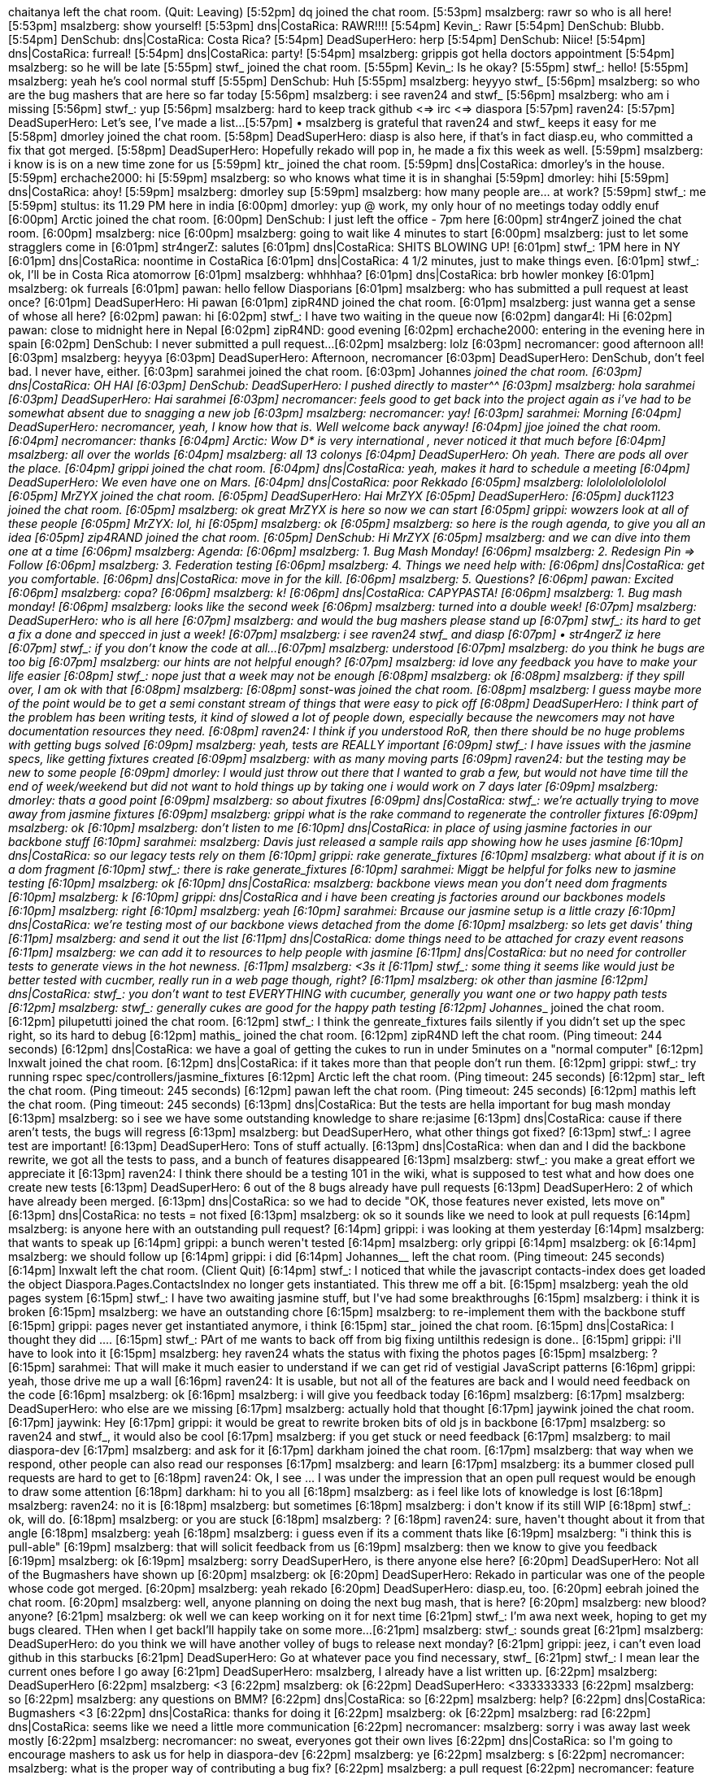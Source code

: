 chaitanya left the chat room. (Quit: Leaving)
[5:52pm] dq joined the chat room.
[5:53pm] msalzberg: rawr so who is all here!
[5:53pm] msalzberg: show yourself!
[5:53pm] dns|CostaRica: RAWR!!!!
[5:54pm] Kevin_: Rawr
[5:54pm] DenSchub: Blubb.
[5:54pm] DenSchub: dns|CostaRica: Costa Rica?
[5:54pm] DeadSuperHero: herp
[5:54pm] DenSchub: Niice!
[5:54pm] dns|CostaRica: furreal!
[5:54pm] dns|CostaRica: party!
[5:54pm] msalzberg: grippis got hella doctors appointment
[5:54pm] msalzberg: so he will be late
[5:55pm] stwf_ joined the chat room.
[5:55pm] Kevin_: Is he okay? 
[5:55pm] stwf_: hello!
[5:55pm] msalzberg: yeah he's cool normal stuff
[5:55pm] DenSchub: Huh
[5:55pm] msalzberg: heyyyo stwf_
[5:56pm] msalzberg: so who are the bug mashers that are here so far today
[5:56pm] msalzberg: i see raven24 and stwf_
[5:56pm] msalzberg: who am i missing
[5:56pm] stwf_: yup
[5:56pm] msalzberg: hard to keep track github <=> irc <=> diaspora 
[5:57pm] raven24:                          
[5:57pm] DeadSuperHero: Let's see, I've made a list...
[5:57pm] • msalzberg is grateful that raven24 and stwf_ keeps it easy for me 
[5:58pm] dmorley joined the chat room.
[5:58pm] DeadSuperHero: diasp is also here, if that's in fact diasp.eu, who committed a fix that got merged.
[5:58pm] DeadSuperHero: Hopefully rekado will pop in, he made a fix this week as well.
[5:59pm] msalzberg: i know is is on a new time zone for us
[5:59pm] ktr_ joined the chat room.
[5:59pm] dns|CostaRica: dmorley's in the house.
[5:59pm] erchache2000: hi
[5:59pm] msalzberg: so who knows what time it is in shanghai
[5:59pm] dmorley: hihi
[5:59pm] dns|CostaRica: ahoy!
[5:59pm] msalzberg: dmorley sup
[5:59pm] msalzberg: how many people are… at work?
[5:59pm] stwf_: me
[5:59pm] stultus: its 11.29 PM here in india 
[6:00pm] dmorley: yup @ work, my only hour of no meetings today oddly enuf
[6:00pm] Arctic joined the chat room.
[6:00pm] DenSchub: I just left the office - 7pm here 
[6:00pm] str4ngerZ joined the chat room.
[6:00pm] msalzberg: nice
[6:00pm] msalzberg: going to wait like 4 minutes to start
[6:00pm] msalzberg: just to let some stragglers come in
[6:01pm] str4ngerZ: salutes
[6:01pm] dns|CostaRica: SHITS BLOWING UP!
[6:01pm] stwf_: 1PM here in NY
[6:01pm] dns|CostaRica: noontime in CostaRica
[6:01pm] dns|CostaRica: 4 1/2 minutes, just to make things even.
[6:01pm] stwf_: ok, I'll be in Costa Rica atomorrow 
[6:01pm] msalzberg: whhhhaa?
[6:01pm] dns|CostaRica: brb howler monkey
[6:01pm] msalzberg: ok furreals
[6:01pm] pawan: hello fellow Diasporians
[6:01pm] msalzberg: who has submitted a pull request at least once?
[6:01pm] DeadSuperHero: Hi pawan 
[6:01pm] zipR4ND joined the chat room.
[6:01pm] msalzberg: just wanna get a sense of whose all here?
[6:02pm] pawan: hi
[6:02pm] stwf_: I have two waiting in the queue now
[6:02pm] dangar4l: Hi
[6:02pm] pawan: close to midnight here in Nepal
[6:02pm] zipR4ND: good evening
[6:02pm] erchache2000: entering in the evening here in spain
[6:02pm] DenSchub: I never submitted a pull request... 
[6:02pm] msalzberg: lolz
[6:03pm] necromancer: good afternoon all!
[6:03pm] msalzberg: heyyya
[6:03pm] DeadSuperHero: Afternoon, necromancer
[6:03pm] DeadSuperHero: DenSchub, don't feel bad. I never have, either. 
[6:03pm] sarahmei joined the chat room.
[6:03pm] Johannes__ joined the chat room.
[6:03pm] dns|CostaRica: OH HAI
[6:03pm] DenSchub: DeadSuperHero: I pushed directly to master^^
[6:03pm] msalzberg: hola sarahmei
[6:03pm] DeadSuperHero: Hai sarahmei
[6:03pm] necromancer: feels good to get back into the project again as i've had to be somewhat absent due to snagging a new job
[6:03pm] msalzberg: necromancer: yay!
[6:03pm] sarahmei: Morning
[6:04pm] DeadSuperHero: necromancer, yeah, I know how that is. Well welcome back anyway! 
[6:04pm] jjoe joined the chat room.
[6:04pm] necromancer: thanks 
[6:04pm] Arctic: Wow D* is very international , never noticed it  that much before  
[6:04pm] msalzberg: all over the worlds
[6:04pm] msalzberg: all 13 colonys
[6:04pm] DeadSuperHero: Oh yeah. There are pods all over the place.
[6:04pm] grippi joined the chat room.
[6:04pm] dns|CostaRica: yeah, makes it hard to schedule a meeting
[6:04pm] DeadSuperHero: We even have one on Mars.
[6:04pm] dns|CostaRica: poor Rekkado 
[6:05pm] msalzberg: lolololololololol
[6:05pm] MrZYX joined the chat room.
[6:05pm] DeadSuperHero: Hai MrZYX
[6:05pm] DeadSuperHero:                          
[6:05pm] duck1123 joined the chat room.
[6:05pm] msalzberg: ok great MrZYX is here so now we can start
[6:05pm] grippi: wowzers look at all of these people
[6:05pm] MrZYX: lol, hi
[6:05pm] msalzberg: ok
[6:05pm] msalzberg: so here is the rough agenda, to give you all an idea
[6:05pm] zip4RAND joined the chat room.
[6:05pm] DenSchub: Hi MrZYX
[6:05pm] msalzberg: and we can dive into them one at a time
[6:06pm] msalzberg: Agenda:
[6:06pm] msalzberg: 1. Bug Mash Monday! 
[6:06pm] msalzberg: 2. Redesign Pin => Follow
[6:06pm] msalzberg: 3. Federation testing
[6:06pm] msalzberg: 4. Things we need help with:
[6:06pm] dns|CostaRica: get you comfortable.
[6:06pm] dns|CostaRica: move in for the kill.
[6:06pm] msalzberg: 5. Questions?
[6:06pm] pawan: Excited
[6:06pm] msalzberg: copa?
[6:06pm] msalzberg: k!
[6:06pm] dns|CostaRica: CAPYPASTA!
[6:06pm] msalzberg: 1. Bug mash monday!
[6:06pm] msalzberg: looks like the second week
[6:06pm] msalzberg: turned into a double week!
[6:07pm] msalzberg: DeadSuperHero: who is all here
[6:07pm] msalzberg: and would the bug mashers please stand up
[6:07pm] stwf_: its hard to get a fix a done and specced in just a week!
[6:07pm] msalzberg: i see raven24 stwf_  and diasp
[6:07pm] • str4ngerZ iz here
[6:07pm] stwf_: if you don't know the code at all...
[6:07pm] msalzberg: understood
[6:07pm] msalzberg: do you think he bugs are too big
[6:07pm] msalzberg: our hints are not helpful enough?
[6:07pm] msalzberg: id love any feedback you have to make your life easier
[6:08pm] stwf_: nope just that a week may not be enough
[6:08pm] msalzberg: ok
[6:08pm] msalzberg: if they spill over, I am ok with that
[6:08pm] msalzberg:                          
[6:08pm] sonst-was joined the chat room.
[6:08pm] msalzberg: I guess maybe more of the point would be to get a semi constant stream of things that were easy to pick off
[6:08pm] DeadSuperHero: I think part of the problem has been writing tests, it kind of slowed a lot of people down, especially because the newcomers may not have documentation resources they need.
[6:08pm] raven24: I think if you understood RoR, then there should be no huge problems with getting bugs solved
[6:09pm] msalzberg: yeah, tests are REALLY important
[6:09pm] stwf_: I have issues with the jasmine specs, like getting fixtures created
[6:09pm] msalzberg: with as many moving parts
[6:09pm] raven24: but the testing may be new to some people
[6:09pm] dmorley: I would just throw out there that I wanted to grab a few, but would not have time till the end of week/weekend but did not want to hold things up by taking one i would work on 7 days later
[6:09pm] msalzberg: dmorley: thats a good point
[6:09pm] msalzberg: so about fixutres
[6:09pm] dns|CostaRica: stwf_: we're actually trying to move away from jasmine fixtures
[6:09pm] msalzberg: grippi what is the rake command to regenerate the controller fixtures
[6:09pm] msalzberg: ok
[6:10pm] msalzberg: don't listen to me
[6:10pm] dns|CostaRica: in place of using jasmine factories in our backbone stuff
[6:10pm] sarahmei: msalzberg: Davis just released a sample rails app showing how he uses jasmine
[6:10pm] dns|CostaRica: so our legacy tests rely on them
[6:10pm] grippi: rake generate_fixtures
[6:10pm] msalzberg: what about if it is on a dom fragment
[6:10pm] stwf_: there is rake generate_fixtures
[6:10pm] sarahmei: Miggt be helpful for folks new to jasmine testing
[6:10pm] msalzberg: ok
[6:10pm] dns|CostaRica: msalzberg: backbone views mean you don't need dom fragments
[6:10pm] msalzberg: k
[6:10pm] grippi: dns|CostaRica and i have been creating js factories around our backbones models
[6:10pm] msalzberg: right
[6:10pm] msalzberg: yeah
[6:10pm] sarahmei: Brcause our jasmine setup is a little crazy
[6:10pm] dns|CostaRica: we're testing most of our backbone views detached from the dome
[6:10pm] msalzberg: so lets get davis' thing
[6:11pm] msalzberg: and send it out the list
[6:11pm] dns|CostaRica: dome things need to be attached for crazy event reasons
[6:11pm] msalzberg: we can add it to resources to help people with jasmine
[6:11pm] dns|CostaRica: but no need for controller tests to generate views in the hot newness.
[6:11pm] msalzberg: <3s it
[6:11pm] stwf_: some thing it seems like would just be better tested with cucmber, really run in a web page though, right?
[6:11pm] msalzberg: ok other than jasmine
[6:12pm] dns|CostaRica: stwf_: you don't want to test EVERYTHING with cucumber, generally you want one or two happy path tests
[6:12pm] msalzberg: stwf_: generally cukes are good for the happy path testing
[6:12pm] Johannes___ joined the chat room.
[6:12pm] pilupetutti joined the chat room.
[6:12pm] stwf_: I think the genreate_fixtures fails silently if you didn't set up the spec right, so its hard to debug
[6:12pm] mathis_ joined the chat room.
[6:12pm] zipR4ND left the chat room. (Ping timeout: 244 seconds)
[6:12pm] dns|CostaRica: we have a goal of getting the cukes to run in under 5minutes on a  "normal computer"
[6:12pm] lnxwalt joined the chat room.
[6:12pm] dns|CostaRica: if it takes more than that people don't run them.
[6:12pm] grippi: stwf_: try running rspec spec/controllers/jasmine_fixtures
[6:12pm] Arctic left the chat room. (Ping timeout: 245 seconds)
[6:12pm] star_ left the chat room. (Ping timeout: 245 seconds)
[6:12pm] pawan left the chat room. (Ping timeout: 245 seconds)
[6:12pm] mathis left the chat room. (Ping timeout: 245 seconds)
[6:13pm] dns|CostaRica: But the tests are hella important for bug mash monday
[6:13pm] msalzberg: so i see we have some outstanding knowledge to share re:jasime
[6:13pm] dns|CostaRica: cause if there aren't tests, the bugs will regress
[6:13pm] msalzberg: but DeadSuperHero, what other things got fixed?
[6:13pm] stwf_: I agree test are important!
[6:13pm] DeadSuperHero: Tons of stuff actually.
[6:13pm] dns|CostaRica: when dan and I did the backbone rewrite, we got all the tests to pass, and a bunch of features disappeared
[6:13pm] msalzberg: stwf_: you make a great effort we appreciate it ++
[6:13pm] raven24: I think there should be a testing 101 in the wiki, what is supposed to test what and how does one create new tests
[6:13pm] DeadSuperHero: 6 out of the 8 bugs already have pull requests
[6:13pm] DeadSuperHero: 2 of which have already been merged.
[6:13pm] dns|CostaRica: so we had to decide "OK, those features never existed, lets move on"
[6:13pm] dns|CostaRica: no tests = not fixed 
[6:13pm] msalzberg: ok so it sounds like we need to look at pull requests 
[6:14pm] msalzberg: is anyone here with an outstanding pull request?
[6:14pm] grippi: i was looking at them yesterday
[6:14pm] msalzberg: that wants to speak up
[6:14pm] grippi: a bunch weren't tested
[6:14pm] msalzberg: orly grippi
[6:14pm] msalzberg: ok
[6:14pm] msalzberg: we should follow up
[6:14pm] grippi: i did
[6:14pm] Johannes__ left the chat room. (Ping timeout: 245 seconds)
[6:14pm] lnxwalt left the chat room. (Client Quit)
[6:14pm] stwf_: I noticed that while the javascript contacts-index does get loaded the object Diaspora.Pages.ContactsIndex no longer gets instantiated. This threw me off a bit.
[6:15pm] msalzberg: yeah the old pages system
[6:15pm] stwf_: I have two awaiting jasmine stuff, but I've had some breakthroughs
[6:15pm] msalzberg: i think it is broken
[6:15pm] msalzberg: we have an outstanding chore
[6:15pm] msalzberg: to re-implement them with the backbone stuff
[6:15pm] grippi: pages never get instantiated anymore, i think
[6:15pm] star_ joined the chat room.
[6:15pm] dns|CostaRica: I thought they did ....
[6:15pm] stwf_: PArt of me wants to back off from big fixing untilthis redesign is done..
[6:15pm] grippi: i'll have to look into it
[6:15pm] msalzberg: hey raven24 whats the status with fixing the photos pages
[6:15pm] msalzberg: ?
[6:15pm] sarahmei: That will make it much easier to understand if we can get rid of vestigial JavaScript patterns
[6:16pm] grippi: yeah, those drive me up a wall
[6:16pm] raven24: It is usable, but not all of the features are back and I would need feedback on the code
[6:16pm] msalzberg: ok
[6:16pm] msalzberg: i will give you feedback today
[6:16pm] msalzberg:                          
[6:17pm] msalzberg: DeadSuperHero: who else are we missing
[6:17pm] msalzberg: actually hold that thought
[6:17pm] jaywink joined the chat room.
[6:17pm] jaywink: Hey
[6:17pm] grippi: it would be great to rewrite broken bits of old js in backbone
[6:17pm] msalzberg: so raven24 and stwf_, it would also be cool
[6:17pm] msalzberg: if you get stuck or need feedback
[6:17pm] msalzberg: to mail diaspora-dev
[6:17pm] msalzberg: and ask for it
[6:17pm] darkham joined the chat room.
[6:17pm] msalzberg: that way when we respond, other people can also read our responses
[6:17pm] msalzberg: and learn
[6:17pm] msalzberg: its a bummer closed pull requests are hard to get to
[6:18pm] raven24: Ok, I see ... I was under the impression that an open pull request would be enough to draw some attention 
[6:18pm] darkham: hi to you all
[6:18pm] msalzberg: as i feel like lots of knowledge is lost
[6:18pm] msalzberg: raven24: no it is
[6:18pm] msalzberg: but sometimes
[6:18pm] msalzberg: i don't know if its still WIP
[6:18pm] stwf_: ok, will do.
[6:18pm] msalzberg: or you are stuck
[6:18pm] msalzberg: ?
[6:18pm] raven24: sure, haven't thought about it from that angle
[6:18pm] msalzberg: yeah
[6:18pm] msalzberg: i guess even if its a comment thats like
[6:19pm] msalzberg: "i think this is pull-able"
[6:19pm] msalzberg: that will solicit feedback from us
[6:19pm] msalzberg: then we know to  give you feedback
[6:19pm] msalzberg: ok
[6:19pm] msalzberg: sorry DeadSuperHero, is there anyone else here?
[6:20pm] DeadSuperHero: Not all of the Bugmashers have shown up
[6:20pm] msalzberg: ok
[6:20pm] DeadSuperHero: Rekado in particular was one of the people whose code got merged.
[6:20pm] msalzberg: yeah rekado++
[6:20pm] DeadSuperHero: diasp.eu, too. 
[6:20pm] eebrah joined the chat room.
[6:20pm] msalzberg: well, anyone planning on doing the next bug mash, that is here?
[6:20pm] msalzberg: new blood? anyone?
[6:21pm] msalzberg: ok well we can keep working on it for next time
[6:21pm] stwf_: I'm awa next week, hoping to get my bugs cleared. THen when I get backI'll happily take on some more...
[6:21pm] msalzberg: stwf_: sounds great
[6:21pm] msalzberg: DeadSuperHero: do you think we will have another volley of bugs to release next monday?
[6:21pm] grippi: jeez, i can't even load github in this starbucks
[6:21pm] DeadSuperHero: Go at whatever pace you find necessary, stwf_
[6:21pm] stwf_: I mean lear the current ones before I go away
[6:21pm] DeadSuperHero: msalzberg, I already have a list written up. 
[6:22pm] msalzberg: DeadSuperHero++
[6:22pm] msalzberg: <3
[6:22pm] msalzberg: ok
[6:22pm] DeadSuperHero: <333333333
[6:22pm] msalzberg: so
[6:22pm] msalzberg: any questions on BMM?
[6:22pm] dns|CostaRica: so
[6:22pm] msalzberg: help?
[6:22pm] dns|CostaRica: Bugmashers <3
[6:22pm] dns|CostaRica: thanks for doing it
[6:22pm] msalzberg: ok
[6:22pm] msalzberg: rad
[6:22pm] dns|CostaRica: seems like we need a little more communication
[6:22pm] necromancer: msalzberg: sorry i was away last week mostly
[6:22pm] msalzberg: necromancer: no sweat, everyones got their own lives 
[6:22pm] dns|CostaRica: so I'm going to encourage mashers to ask us for help in diaspora-dev
[6:22pm] msalzberg: ye
[6:22pm] msalzberg: s
[6:22pm] necromancer: msalzberg: what is the proper way of contributing a bug fix?
[6:22pm] msalzberg: a pull request
[6:22pm] necromancer: feature branch + pull request?
[6:23pm] msalzberg: yessir
[6:23pm] msalzberg: + tests 
[6:23pm] necromancer: cool beans
[6:23pm] dns|CostaRica: claim a bug, right test, implement, merge 
[6:23pm] necromancer: obviously 
[6:23pm] dns|CostaRica: #protip to the mashers
[6:23pm] msalzberg: ok, bradical
[6:23pm] necromancer: msalzberg: what's your opinion on cukes though...are they required?
[6:23pm] msalzberg: we should have a quick FAQ
[6:23pm] grippi: it's easier to remember to test if you start with em first
[6:23pm] grippi: exposing the bug
[6:23pm] grippi: then making it green
[6:23pm] dns|CostaRica: if you right the test first, and it's red, then you make it go green
[6:23pm] dns|CostaRica: you know it tests it
[6:23pm] msalzberg: necromancer: we are saying happy path cuke first
[6:23pm] dns|CostaRica: ….
[6:23pm] grippi: dns|CostaRica: JINX
[6:24pm] msalzberg: lolz
[6:24pm] msalzberg: ok
[6:24pm] elb joined the chat room.
[6:24pm] dns|CostaRica: OH ME A COKE!
[6:24pm] dns|CostaRica: OWE*
[6:24pm] msalzberg: necromancer: i look forward to your bugfixesssss
[6:24pm] dns|CostaRica: moving on...
[6:24pm] msalzberg: MOVING ON
[6:24pm] msalzberg: JINX
[6:24pm] msalzberg: ok
[6:24pm] msalzberg: sry
[6:24pm] msalzberg: 2. Redesign Pin => Follow
[6:24pm] grippi: stellar
[6:24pm] dns|CostaRica: srsly
[6:24pm] msalzberg: so obviously, we made some design changes
[6:24pm] grippi: people got way confused with our changes
[6:24pm] msalzberg: we beta tested some verbiage
[6:24pm] msalzberg: yeah
[6:24pm] dns|CostaRica: I'm not stoked on follow, but might be convinced later.
[6:25pm] msalzberg: in terms of the word
[6:25pm] msalzberg: but, the feature itself is solid
[6:25pm] msalzberg: and now there are participations
[6:25pm] msalzberg: which are separate than likes
[6:25pm] rovemonteux joined the chat room.
[6:25pm] grippi: we wanted to make a system that allowed people to keep track of conversations easier
[6:25pm] dns|CostaRica: I think that there will be more changes in verbiage, but at least we've demonstrated that we're not attached to our choices, and want to see what works and what doesn't 
[6:25pm] stwf_: personally I like'Pin', but I feel it is different than 'Like' and both are useful
[6:25pm] grippi: yeah
[6:26pm] grippi: we've been listening to users' reactions, and have been fixing the UI accordingly
[6:26pm] grippi: stwf_: yeah
[6:26pm] stwf_: Pin to recall or keep track of stuff whether I like it or not!
[6:26pm] grippi: thats why we separated them into follow / like
[6:26pm] dns|CostaRica: pin => follow right now, we need to have an Icon for it, so we can show who is following the conversation.
[6:26pm] dns|CostaRica: which is different then who has liked.
[6:26pm] stwf_: 'Like' is a bad description, the correct idea is more like, 'I'm with you'
[6:27pm] stwf_: as in liking a pictorial of WHitney Houstons funeral, etc
[6:27pm] dns|CostaRica: agreed, but this is a really long conversation to have.
[6:27pm] msalzberg: I'm with you whitney
[6:27pm] msalzberg: im with you
[6:27pm] dns|CostaRica: too bad about the wasps..
[6:27pm] msalzberg: yeah man what a way to go
[6:27pm] msalzberg: OK
[6:27pm] dns|CostaRica: wasps got her...
[6:27pm] msalzberg: but we did learn a bunch of things
[6:28pm] msalzberg: 1. we need to focus on our tools to help people create stuff inside diaspora
[6:28pm] msalzberg: 2. simplifying the current interface is a good thing
[6:28pm] dns|CostaRica: (moar better publisher)
[6:28pm] msalzberg: 3. we need to keep pushing the sense of ownership, both in the design, and backend technology
[6:28pm] darkham: mobile app. definitely.
[6:28pm] dns|CostaRica: not just a sense of
[6:29pm] msalzberg: yeah
[6:29pm] dns|CostaRica: but conveying a sense of ownership will reinforce the literal data ownership.
[6:29pm] msalzberg: dns|CostaRica:++
[6:29pm] grippi: yeah, so we've had some learnings, and some realizations
[6:29pm] dns|CostaRica: wihc is what we wanna move towards 
[6:29pm] grippi: with the current "redesign" stuff, we were pixel pushing
[6:29pm] msalzberg: so next steps, roughly for us
[6:29pm] msalzberg: 1. as dennis said, improving publishing tools
[6:29pm] grippi: moving forward, we need to emphasize our core differentiators
[6:30pm] grippi: which is data ownership (via decentralization, etc)
[6:30pm] grippi: and playing up self expression
[6:30pm] Kevin_: ^
[6:30pm] dns|CostaRica: I would prefer "enabling" to playing up, but well said
[6:30pm] Kevin_: I think self-expression is extremely limited on Diaspora so far
[6:31pm] grippi: we ultimately want to turn diaspora into something that allows oneself to be expressive, on their own "turf"
[6:31pm] grippi: Kevin_: exactly
[6:31pm] dns|CostaRica: enabling self expression with personal data ownership and privacy OMG
[6:31pm] grippi: that's what we are aiming to tackle in the near future
[6:31pm] DeadSuperHero: Our own home on the web, so to speak.
[6:31pm] str4ngerZ: dns|CostaRica: ++
[6:31pm] dns|CostaRica: grippi ++
[6:31pm] grippi: these are things that we can aggressively tackle
[6:31pm] grippi: and they are core attributes that we have that the "others" don't
[6:32pm] grippi: so it's going to be our goal to make not an alternative, but something fundamentally different than the big guys
[6:32pm] grippi: that's how we're going to win
[6:32pm] str4ngerZ: i'd like to have federation-stability tackle'd first
[6:32pm] grippi: exactly str4ngerZ
[6:32pm] DeadSuperHero: That's a pretty high priority for us.
[6:32pm] grippi: so to give you guys a heads up on the roadmap
[6:32pm] grippi: it's getting federation nailed down
[6:33pm] grippi: then making installation super dumb and easy
[6:33pm] grippi: then making it easy to customize
[6:33pm] grippi: pretty simple
[6:33pm] necromancer: grippi: i absolutely agree with <grippi> so it's going to be our goal to make not an alternative, but something fundamentally different than the big guys
[6:33pm] grippi: yeah
[6:33pm] dns|CostaRica: str4ngerZ federation is one of our top goals
[6:33pm] stwf_: what forms of customization do you mean? themes? or features etc
[6:33pm] grippi: that's how we're gonna CRUSH THE SCENE
[6:33pm] str4ngerZ: grippi: installation superdump & easy VS rails+rvm?
[6:33pm] necromancer: i have a start on the installer if anyone's interested
[6:33pm] grippi: stwf_: we've been kicking around some ideas internally
[6:34pm] dns|CostaRica: msalzberg did some awesome work last week to make federation easier to test
[6:34pm] necromancer: i think we should make it a self-executing Thor script in a bianry
[6:34pm] necromancer: binary*
[6:34pm] necromancer: i've made a few of these in the past month and they're super effective for controlling your app
[6:34pm] grippi: we want to gather our grumblings and mumblings a bit more before we present our proposal to everyone
[6:34pm] msalzberg: yeah, in terms of easier install, until federation gets revamped
[6:34pm] str4ngerZ: dns|CostaRica: i'm in for creating a federation-testsuite
[6:34pm] stwf_: it sounds great I'm glad you're approaching htis from a clean slate
[6:34pm] grippi: yeah
[6:34pm] msalzberg: i don't think we really want 'end users' to install diaspora
[6:34pm] dns|CostaRica: and now we're trying to take down the barrier to entry to running your own pod
[6:34pm] msalzberg: we want to target to be easy to install for developers
[6:34pm] msalzberg: but once we get those things nailed down
[6:34pm] msalzberg: then we want to focus on end user installations
[6:35pm] dns|CostaRica: of a higher priority right now than installation, is reducing the burden on the server
[6:35pm] dns|CostaRica: str4ngerZ lets talk more off line, federation is going through some big changes
[6:35pm] grippi: dns|CostaRica: & a more reliable federation architecture
[6:35pm] grippi: (kfed)
[6:35pm] stwf_: so these ideas are to be done pre-beta?
[6:35pm] Kevin_: Small question that probably asks for a big answer: how do you see small pods work properly with hashtags?
[6:35pm] dns|CostaRica: yeah, I'm "spiking" on a new federation architecture this week in costa rica
[6:36pm] grippi: Kevin_: right now, no
[6:36pm] dns|CostaRica: a spike is when you go off, and build an experimental version of something as a proof of concept
[6:36pm] dns|CostaRica: it's not intended to be released to the world directly
[6:36pm] dns|CostaRica: but to prove the concept
[6:36pm] grippi: Kevin_: hashtags are a feature that the big guys have
[6:36pm] dns|CostaRica: so we can build a better version
[6:36pm] grippi: it's a cliche thing that has helped us
[6:36pm] grippi: but it's not going to make people use diaspora
[6:37pm] grippi: a hashtag search on twitter is most likely always going to trump one on diaspora
[6:37pm] grippi: and that's just the way it's going to be
[6:37pm] Kevin_: Yeah
[6:37pm] grippi: and that's why we're attacking things from a different angle
[6:37pm] grippi: because we can't beat the big guys at their own game
[6:37pm] grippi: we need to reinvent the game
[6:37pm] dns|CostaRica: in the future, when we have moar resources, we can maybe tackle indexing federated data in a privacy supported way
[6:37pm] grippi: (sorry for being abstract)
[6:37pm] dns|CostaRica: but that is a hard problem
[6:37pm] dns|CostaRica: that we don't currently have the resources for
[6:37pm] dns|CostaRica: (its what googles original business model was)
[6:38pm] stwf_: I guess a problem is for someone setting up a solo or family pod seeing interesting posts
[6:38pm] Kevin_: It's not abstract Grippi, I get it 
[6:38pm] grippi: stwf_: yeah, exactly
[6:38pm] msalzberg: stwf_: i do think kfed can solve some of these issues
[6:38pm] dns|CostaRica: stwf_ we want to give users ways of controlling their data, possibly without setting up their own servers
[6:38pm] dns|CostaRica: we're examine setting up a master/slave pod type of thing
[6:38pm] msalzberg: there is decentralized federated infastructure
[6:38pm] dangar4l: What about integration with identi.ca?
[6:38pm] grippi: as we see it, the main driver for someone to set up their own diaspora installation is more akin to why someone would set up their own wordpress installation
[6:38pm] msalzberg: that a small pod could subscribe to a community hub
[6:39pm] stwf_: most people will not be setting up servers for sure
[6:39pm] msalzberg: dangar4l: we would accept a working pull request with tests
[6:39pm] dns|CostaRica: as joindiaspora had to upgrade to 32 gigs of ram in the database, we want to look at ways of making it smaller
[6:39pm] elb: grippi: that may be true, re: hashtag search on twitter, but it's veyr hard to "stumble" on anything without federated hashtags (or some form of federated search -> feed)
[6:39pm] grippi: elb: right
[6:39pm] dns|CostaRica: other people use database sharing, which is essentially federation on the database level
[6:39pm] dns|CostaRica: since diaspora supports federation as a first class concept
[6:39pm] necromancer: i would like to see this project stick to questions like "how can we improve the D* platform?" rather than "how can we integrate D* into <x> platform?"
[6:39pm] dns|CostaRica: we're looking at integrating it more deeply into our architecture
[6:39pm] msalzberg: necromancer++
[6:39pm] necromancer: i've seen way too much talk about <insert social network here> integration on the list...
[6:40pm] msalzberg: agreed, its not super high priority at the momenet
[6:40pm] dns|CostaRica: necromancer we don't pay attention to those posts 
[6:40pm] erchache2000: integration wiht identi.ca/statusnet will be great!
[6:40pm] dns|CostaRica: write it!
[6:40pm] dns|CostaRica: do it well!
[6:40pm] msalzberg: why?  you can do it with 50 million other things 
[6:40pm] dns|CostaRica: talk to us about how you're planning on doing it
[6:40pm] dns|CostaRica: so we can make sure it fits in
[6:40pm] dns|CostaRica: but we're aiming at being bigger than another social network
[6:40pm] erchache2000: dns|CostaRica: how big are innodb database of joindiaspora?
[6:41pm] grippi: erchache2000: too big
[6:41pm] dns|CostaRica: we want to make it really easy for users to own and control their databases
[6:41pm] erchache2000: grippi: HOW big
[6:41pm] dns|CostaRica: erchache2000: last week our indexes took up 30 gigs of ram
[6:41pm] erchache2000: 3 gb
[6:41pm] dns|CostaRica: we refactored the database
[6:41pm] erchache2000: neeeeee
[6:41pm] dns|CostaRica: and now we're running in 16 gigs
[6:41pm] erchache2000: disk space!
[6:41pm] grippi: erchache2000: why?
[6:41pm] erchache2000: mysql eats so memory you put it
[6:41pm] grippi: but why does it matter?
[6:41pm] msalzberg: its like 3-4gb gzipped
[6:42pm] msalzberg: last time i checked
[6:42pm] erchache2000: REAL data
[6:42pm] dns|CostaRica: which I guess means like 8 or 9 ungzipped
[6:42pm] sarahmei: Are you posting transcripts of this later, because I can't keep up with you guys
[6:42pm] erchache2000: without compression
[6:42pm] erchache2000: yeah dns|CostaRica
[6:42pm] rovemonteux left the chat room. (Quit: Page closed)
[6:42pm] DeadSuperHero: sarahmei, yep. 
[6:42pm] grippi: a new federation system is not about minimizing disk space in mysql as much as actually writing an efficient one
[6:42pm] msalzberg: but like maybe 70% is the permissions data
[6:42pm] msalzberg: which is just a giant join table
[6:42pm] dangar4l: Be integrated with other social networks free. Excuse my English, I am using a translator.
[6:43pm] erchache2000: msalzberg: a bad definition of relational tables?
[6:43pm] msalzberg: ?
[6:43pm] grippi: let's not concern ourselves with how large or small our database is right now
[6:43pm] grippi: this isn't constructive
[6:43pm] msalzberg: yeah grippi
[6:43pm] erchache2000: yeah right
[6:43pm] msalzberg: i wanna talk aobut
[6:43pm] erchache2000:                          
[6:43pm] msalzberg: the federation testing script i wrote this week
[6:44pm] grippi: woo
[6:44pm] msalzberg: and how if you have an hour or two, you can give us good logs of both sides of federation for your bug reports or whatnot
[6:44pm] msalzberg: which is really important, because bug reports like
[6:44pm] dns|CostaRica: its not something we keep track of
[6:44pm] dns|CostaRica: because disk space is cheap
[6:44pm] dns|CostaRica: but how much memory the db needs to run is not
[6:44pm] dns|CostaRica: two weeks ago that number was 32 gb
[6:44pm] dns|CostaRica: now it's 17gb (yay refactoring, thanks msalzberg grippi and sarahmei!)
[6:44pm] dns|CostaRica: but still 17gb is too much
[6:44pm] dns|CostaRica: we *could* implement sharing on the db level
[6:44pm] dns|CostaRica: but that would increase complexity in the code
[6:44pm] dns|CostaRica: a lot
[6:44pm] dns|CostaRica: since we already have federation
[6:44pm] dns|CostaRica: we are looking at ways of having master/slave pods
[6:44pm] dns|CostaRica: so joindiaspora can be made up of slave pods
[6:44pm] dns|CostaRica: (a fact which the users shouldn't ever have to be aware of)
[6:44pm] msalzberg: oops
[6:44pm] msalzberg: dns|CostaRica: is is costa rica
[6:44pm] msalzberg: and his internet sucks
[6:44pm] dns|CostaRica: yup
[6:44pm] msalzberg: ok
[6:45pm] zikalify-afk is now known as zikalify.
[6:45pm] zikalify: ah damn, forgot this was on 
[6:45pm] msalzberg: so basically, did everyone see my email?
[6:45pm] dns|CostaRica: so we want to make federation not suck
[6:45pm] grippi: zikalify: sup paul?
[6:45pm] duck1123: so multiple slave pods would work together to serve the same domain?
[6:45pm] msalzberg: ?
[6:45pm] dns|CostaRica: duck1123: maybe
[6:45pm] grippi: duck1123: bingo
[6:45pm] dns|CostaRica: its an idea we want to experiment with
[6:45pm] msalzberg: ok so i fyou have diaspora running on your home devbox
[6:45pm] dns|CostaRica: if we can have federation within a "pod"
[6:46pm] dns|CostaRica: that means federation will have to be awesome
[6:46pm] duck1123: at the end of the day, isn't that still essentially sharding?
[6:46pm] str4ngerZ: msalzberg: what about your testscript? src?
[6:46pm] msalzberg: my script makes two dbs, and starts two servers, two redis, and two workers
[6:46pm] duck1123: I guess not
[6:46pm] dns|CostaRica: duck1123: we don't want to shard on the db level, it will increase code complexity and only benefit big pods
[6:46pm] msalzberg: str4ngerZ: its just a manual process right now
[6:46pm] grippi: msalzberg: how much ram does that take (ballpark?)
[6:46pm] msalzberg: but we could start it from a cucumber level or soethign
[6:46pm] msalzberg: grippi: a crapload
[6:46pm] msalzberg: simplest thing that works
[6:46pm] dns|CostaRica: if we make it so that a pod works for a certain number of users, and their data can be moved around easily when a pod gets over worked
[6:46pm] msalzberg: its by no means pretty, but now it is at least easy enough to set up
[6:46pm] grippi: lemme start it on my box so we can get a ballpark number
[6:47pm] grippi: what's the command to run it?
[6:47pm] dns|CostaRica: federation and personal data ownership will benefit
[6:47pm] msalzberg: and then send messages between them
[6:47pm] grippi: 8gb of ram + ssd = the terminator
[6:47pm] msalzberg:        http://groups.google.com/group/diaspora-dev/browse_thread/thread/a0777f10ba900272    
[6:47pm] grippi: thx
[6:47pm] msalzberg: grippi:^
[6:48pm] erchache2000: I have a mysql server with 8 gb ram and send data to 60000 diary users without problems
[6:48pm] grippi: internet here is really slow & i can't exactly search for things
[6:48pm] dns|CostaRica: I keep wanting to rip my clothes off and jump into the pool, but then I realize that my family is here and they'd be freaked out. totally prude.
[6:49pm] erchache2000: Should i see my.cnf file of joindiaspora mysql server?
[6:49pm] dns|CostaRica: I wish I were in costa rica with californians...
[6:49pm] dns|CostaRica: erchache2000 ec2
[6:49pm] grippi: erchache2000: we're using amazon RDS
[6:49pm] erchache2000: isnt problem
[6:49pm] erchache2000: and you use mysql inside?
[6:49pm] star_ left the chat room. (Quit: Page closed)
[6:49pm] grippi: yeah
[6:49pm] grippi: amazon configures mysql for you
[6:49pm] dns|CostaRica: other pods use postgres
[6:49pm] grippi: with RDS
[6:49pm] Merle joined the chat room.
[6:49pm] dns|CostaRica: which means we can't do db specific optimizations
[6:50pm] duck1123: RDS acts like mysql
[6:50pm] erchache2000: http://tools.percona.com/ see that
[6:50pm] erchache2000: you can make you own my.cnf
[6:50pm] dns|CostaRica: rds is mysql, it's a managed mysql box
[6:50pm] dns|CostaRica: lets not get sidetracked
[6:50pm] dns|CostaRica: what we're saying is
[6:50pm] dns|CostaRica: there are problems with federation
[6:50pm] erchache2000: its very usefull
[6:50pm] msalzberg: yeah
[6:50pm] msalzberg: so please
[6:50pm] dns|CostaRica: plz stop talking about dbs kthnx
[6:50pm] erchache2000: yeah
[6:50pm] msalzberg: try to get the federation testing working
[6:51pm] msalzberg: if you can
[6:51pm] baaab joined the chat room.
[6:51pm] dns|CostaRica: there are problems with federation, we want to fix them
[6:51pm] dns|CostaRica: this will have a bunch of benefits
[6:51pm] msalzberg: and lets improve it to make it easier to generate bug reports with logs from both side of the transation
[6:51pm] dns|CostaRica: and should reduce the burden of running a pod
[6:51pm] msalzberg: please direct questions or pro tips to the list
[6:51pm] pilupetutti left the chat room.
[6:51pm] dns|CostaRica: we're also talking about changing our growth model to be more in line with federation
[6:51pm] msalzberg: as i am hoping this really simple improvement could spur a whole set up people helping us test
[6:51pm] dns|CostaRica: things are going to change in a big way
[6:52pm] msalzberg: ok
[6:52pm] dns|CostaRica: we want to test it, and keep you guys with us through the process
[6:52pm] msalzberg: any questions bout federation testing
[6:52pm] Merle left the chat room. (Client Quit)
[6:52pm] msalzberg: ...
[6:52pm] msalzberg: ..
[6:52pm] msalzberg: next
[6:52pm] msalzberg: 4. Things we need help with:
[6:52pm] raven24: so you are saying we should fire up the two test servers and go crazy, let stuff federate between them, then send you the logs
[6:52pm] dns|CostaRica: backwards compatibility...
[6:52pm] msalzberg: raven24: not just for kicks
[6:52pm] msalzberg: but if you want to figure out
[6:53pm] dns|CostaRica: we are planning on changing the federation model
[6:53pm] msalzberg: why are public fotos not federating?
[6:53pm] msalzberg: or something specific
[6:53pm] msalzberg: or why is ignore user not ignoring remote people which have been ignored
[6:53pm] msalzberg: stuff like that
[6:53pm] raven24: understood
[6:53pm] msalzberg: its hard to tell on production machines
[6:53pm] dangar4l: johpunk: escriba
[6:53pm] msalzberg: because the logs just fly by
[6:53pm] grippi: msalzberg: booting federation testing in the meanwhile (fyi)
[6:53pm] dns|CostaRica: there are problems with federation, we *need* to fix them before alpha
[6:54pm] dns|CostaRica: err beta
[6:54pm] msalzberg: yeah
[6:54pm] msalzberg: so this means its going to fundamentally change
[6:54pm] dns|CostaRica: backwards compatibility is not a major priority, so pods will have to upgrade to stay with us.
[6:54pm] grippi: which means all major forks will break
[6:54pm] msalzberg: and since we are alpha(duh), we are not going to support the current federation ssytem
[6:54pm] dns|CostaRica: the goal of this is to make having your own pod even easier
[6:54pm] zikalify left the chat room. (Quit: zikalify)
[6:54pm] msalzberg: yeah so this doesn't mean its getting rolled out
[6:54pm] msalzberg: tommorw
[6:55pm] msalzberg: or next week
[6:55pm] msalzberg: but soon
[6:55pm] dns|CostaRica: after we announce beta, we won't be chaging things in such a major way.
[6:55pm] stwf_: sounds good, make sure the system you go with is rock solid, nothing else is important!
[6:55pm] msalzberg: just so people don't say "we had no idea!!!"
[6:55pm] msalzberg: dns|CostaRica++
[6:55pm] str4ngerZ: it would be nice to have eraly information and docu / branches on the changes
[6:55pm] dns|CostaRica: str4ngerZ: thats what this is.
[6:55pm] msalzberg: we code it all in the open
[6:55pm] msalzberg: so until it settles down
[6:55pm] dns|CostaRica: we're saying "we don't know, we're experimenting, as things are change we'll keep you up to date"
[6:56pm] johpunk: dangar4l: ?
[6:57pm] dns|CostaRica: mai interwedbs suck 
[6:57pm] duck1123: Are the federation changes listed anywhere?
[6:57pm] zikalify joined the chat room.
[6:57pm] dns|CostaRica: duck1123: they aren't done
[6:57pm] dns|CostaRica: we're experimenting
[6:57pm] dns|CostaRica: I'm in costa rica right now playing with some ideas
[6:57pm] dns|CostaRica: "spiking"
[6:57pm] dns|CostaRica: spiking is when you test an idea in the smallest way possible
[6:57pm] dns|CostaRica: maybe not the cleanest way
[6:58pm] dns|CostaRica: but its about proving the concept
[6:58pm] dns|CostaRica: and then heading back to master
[6:58pm] dns|CostaRica: and starting over and doing it right
[6:58pm] dns|CostaRica: after the concept is proved internally we will alert people of our plans
[6:58pm] msalzberg: i guess general themes, dns|CostaRica
[6:58pm] msalzberg: like
[6:58pm] msalzberg: json based
[6:58pm] raven24: I'd love to see federation explained like sarah did on the devblog with webfinger, when it's finished 
[6:58pm] msalzberg: relying more heavily on the client
[6:58pm] msalzberg: raven24: absolutely
[6:59pm] msalzberg: how it is going to work is evolving
[6:59pm] duck1123: Ok, I'm the developer of a federated social application, an I only have basic integration with diaspora working thus far. Want to make sure I stay as compatible as possible
[6:59pm] dns|CostaRica: right now a pod has to keep track of every communication it is aware of
[6:59pm] msalzberg: duck1123: cool!
[6:59pm] str4ngerZ: i'd like to get to know if **before** it's officially invented
[6:59pm] dns|CostaRica: which means jd/diasp.org esssentially have copies of each others datasets
[6:59pm] necromancer: msalzberg: our eventual goal is to make the Rails app essentially be an API for the browser-side JS client to talk to
[6:59pm] dns|CostaRica: we want to change that, to make it so that jd asks diap.org for what it needs to know more often
[6:59pm] str4ngerZ: s/if/it/
[7:00pm] necromancer: right?
[7:00pm] dns|CostaRica: and doesn't try to persist that.
[7:00pm] dns|CostaRica: or maybe chaches it temporarily
[7:00pm] msalzberg: necromancer: we are already mostly there
[7:00pm] msalzberg: with the backbone stuff
[7:00pm] necromancer: yeah
[7:00pm] arcticmonkey joined the chat room.
[7:00pm] msalzberg: for the most part, most of the stuff is a js client talking to a server that emits json
[7:00pm] dns|CostaRica: but your own pod stays the canonical source of your data
[7:00pm] sarahmei left the chat room. (Quit: Quit)
[7:00pm] dns|CostaRica: which means more ownership of your data
[7:00pm] necromancer: right
[7:00pm] raven24: would that also solve the "history problem" of a pod not getting any data, when it's down?
[7:00pm] dns|CostaRica: our current federation system has major personal data ownership problems
[7:01pm] msalzberg: yeah
[7:01pm] dns|CostaRica: we we want to bring these things in line
[7:01pm] dns|CostaRica: so instead of every pod storing everything
[7:01pm] dns|CostaRica: we want to have it be more of a system of asking for what you need to know more often.
[7:02pm] dns|CostaRica: this will make it so users have more control. which is a good thing.
[7:02pm] dns|CostaRica: .....
[7:02pm] msalzberg: ok
[7:02pm] dns|CostaRica: SO...
[7:02pm] duck1123: so this interface would be made available to end users as well?
[7:02pm] donnerdrummel left the chat room. (Ping timeout: 255 seconds)
[7:03pm] AsAck joined the chat room.
[7:03pm] msalzberg: what do you mean?
[7:03pm] msalzberg: i want to keep moving
[7:03pm] msalzberg: as we are going to go over
[7:03pm] dns|CostaRica: duck1123 it will be open.
[7:03pm] necromancer: duck1123: yes
[7:03pm] msalzberg: other things that we need help with
[7:03pm] dns|CostaRica: so
[7:03pm] necromancer: the short answer 
[7:03pm] msalzberg: the wiki is crazy sauce right now
[7:03pm] dns|CostaRica: we need help with the wiki!
[7:03pm] duck1123: ok
[7:03pm] msalzberg: there is lots of stuff
[7:03pm] msalzberg: we need to delete honestly
[7:03pm] dns|CostaRica: our wiki is tragically out of data
[7:03pm] msalzberg: its usefull
[7:03pm] dns|CostaRica: and has too much
[7:03pm] msalzberg: but it needs to be more straightforward
[7:04pm] dns|CostaRica: if you see a bad page in the wiki, kill it.
[7:04pm] msalzberg: and geared more towards developers
[7:04pm] dns|CostaRica: if you see old info, remove it.
[7:04pm] msalzberg: getting it running
[7:04pm] grippi: let's make a wiki (seriously) identifying the strengths and weaknesses of our wikis
[7:04pm] grippi: so we can cut out the excess
[7:04pm] msalzberg:                          
[7:04pm] grippi: and provide devs with the stuff they want
[7:04pm] dns|CostaRica: the smaller the wiki is, the less maintenance we'll have to do, the more we can stay on top of it, the more true it will be
[7:04pm] necromancer: grippi: how about we create a to-do list instead?
[7:04pm] dns|CostaRica: it has swelled to a place where it is full of information that is no longer true.
[7:04pm] msalzberg: can't we just make a page
[7:04pm] grippi: necromancer: how about yes
[7:04pm] msalzberg: no new services!
[7:04pm] grippi: i'm open to whatever
[7:04pm] duck1123: grippi: but that page itself would likely not make the cut
[7:05pm] msalzberg:                          
[7:05pm] grippi: as long as it involves identifying dev wants and needs
[7:05pm] necromancer: lol
[7:05pm] donnerdrummel joined the chat room.
[7:05pm] dns|CostaRica: a todo list page on the wiki 
[7:05pm] msalzberg: yeah its not the place for feature requests
[7:05pm] msalzberg: from users
[7:05pm] necromancer: ahh never mind guys i thought tadalist.com was collaborative
[7:05pm] msalzberg: but feature requests from developers
[7:05pm] necromancer: "feature requests from developers" should never happen. if you're a developer, fucking code the feature and submit a pull req
[7:05pm] msalzberg: we need to come up with an outline for it all
[7:06pm] msalzberg: necromancer: in a perfect world, yes
[7:06pm] dns|CostaRica: github needs to be more about making it so diaspora developers can work efficiently
[7:06pm] Johannes__ joined the chat room.
[7:06pm] dns|CostaRica: github is for developers.
[7:06pm] msalzberg: yeah
[7:06pm] msalzberg: ok so also
[7:06pm] msalzberg: i was wondering
[7:06pm] dns|CostaRica: yes!
[7:06pm] msalzberg: can a newbie developer
[7:06pm] msalzberg: make  a vid or detailed blog post
[7:06pm] grippi: heads up: i'm switching to tethering... brb linux
[7:06pm] msalzberg: on how to submit a bug?
[7:06pm] sonst-was is now known as sonst-wafk.
[7:06pm] msalzberg: raven24: maybe?
[7:07pm] msalzberg: it would be cool to have a guide from a contributor
[7:07pm] msalzberg: outlining the process
[7:07pm] msalzberg: or even like
[7:07pm] msalzberg: a vid on
[7:07pm] ktf joined the chat room.
[7:07pm] jaywink left the chat room. (Ping timeout: 245 seconds)
[7:07pm] msalzberg: "how to write a jasmine test"
[7:07pm] msalzberg: or something of that nature?
[7:07pm] msalzberg: raven24? stwf_? diasp ?
[7:07pm] Kevin_ left the chat room. (Ping timeout: 245 seconds)
[7:07pm] raven24: ok I see where this is going
[7:07pm] arcticmonkey left the chat room. (Ping timeout: 245 seconds)
[7:08pm] msalzberg: you say that so ominously 
[7:08pm] raven24: might be able to do a little bit in febuary
[7:08pm] msalzberg: it is feburary!
[7:08pm] necromancer: i'd like to volunteer to clean up the wiki
[7:08pm] raven24: in march my semester starts again...
[7:08pm] msalzberg: raven24: ah i see
[7:08pm] msalzberg: necromancer: that would be awesome
[7:08pm] dns|CostaRica: necromancer: great thanks!
[7:08pm] dns|CostaRica: enlist help!
[7:08pm] msalzberg: it just needs to be much leaner and meaner
[7:08pm] mathis_ left the chat room. (Ping timeout: 245 seconds)
[7:08pm] Johannes___ left the chat room. (Ping timeout: 245 seconds)
[7:08pm] ktr_ left the chat room. (Ping timeout: 245 seconds)
[7:08pm] msalzberg: we should brainstorm a general outline
[7:08pm] msalzberg: and then go from there
[7:09pm] necromancer: right
[7:09pm] raven24: do you know the railscast vids?
[7:09pm] raven24: like those?
[7:09pm] msalzberg: raven24: yessir
[7:09pm] jjoe left the chat room. (Ping timeout: 245 seconds)
[7:09pm] msalzberg: they don't even have to be as fancy
[7:09pm] str4ngerZ: before leaner and meaner it should be correct and complete
[7:09pm] msalzberg: but they are a good start
[7:09pm] msalzberg: yeah
[7:09pm] baaab left the chat room. (Ping timeout: 245 seconds)
[7:09pm] dns|CostaRica: raven24 thanks for all your work reaching out to n00bs, it's really helping
[7:09pm] msalzberg: i also do want to focus on perhaps only having detailed instructions on the wiki for certain platforms
[7:10pm] dns|CostaRica: and a major shoutout to rekado for that as well
[7:10pm] dns|CostaRica: it's really necessary to have people doing that in the community.
[7:10pm] dns|CostaRica: so thank you.
[7:10pm] msalzberg: id rather support a couple of things really well than have instructions for 500 different setups
[7:10pm] jaywink joined the chat room.
[7:10pm] raven24: I once was a noob, too 
[7:10pm] msalzberg: something like osx, ubuntu and vagrant/virtualbox
[7:10pm] str4ngerZ: you cannot copy&paste from a video
[7:10pm] msalzberg: then people could publish other guides elsewhere
[7:10pm] raven24: so I know how good it feels getting helped
[7:10pm] grippi left the chat room. (Ping timeout: 245 seconds)
[7:11pm] msalzberg: str4ngerZ: well we can do an ascii cast too
[7:11pm] dns|CostaRica: telling windows people they have to run it in vagrant would remove a bunch of concerns… 
[7:11pm] msalzberg: yeah
[7:11pm] str4ngerZ: videso would be great for beginners to explain the interface and options
[7:11pm] msalzberg: i would be down only supporting 3 configurations for now
[7:11pm] raven24: transcribing the commands used in a video is not the great problem
[7:11pm] mathis joined the chat room.
[7:12pm] msalzberg: again, i want to focus on developer resources right now
[7:12pm] donnerdrummel left the chat room. (Ping timeout: 240 seconds)
[7:12pm] dns|CostaRica: and enabling developers to be effective
[7:12pm] msalzberg: when we are beta, we can focus on our friendliness in setup
[7:12pm] msalzberg: yeah
[7:12pm] msalzberg: re: users
[7:12pm] msalzberg: ok
[7:12pm] msalzberg: so thats basically it, does anyone have any questions?
[7:13pm] dns|CostaRica: ok 
[7:13pm] msalzberg: ...
[7:13pm] str4ngerZ: yeah: what resources
[7:13pm] msalzberg: can someone post this transcript on the wiki?
[7:13pm] DeadSuperHero: I'll do it.
[7:13pm] msalzberg: thx
[7:13pm] msalzberg: str4ngerZ: ?
[7:13pm] str4ngerZ: to use when one want to stay updated
[7:13pm] str4ngerZ: with the latest development?
[7:14pm] msalzberg: i would follow the project on github
[7:14pm] str4ngerZ: msalzberg: wanted to break your ... .. .
[7:14pm] msalzberg: subscribe to our devblog
[7:14pm] msalzberg: its all good!
[7:14pm] necromancer: also the diaspora-dev email list
[7:14pm] Kevin_ joined the chat room.
[7:14pm] msalzberg: bam! yes
[7:14pm] msalzberg: also, come hang out on diaspora-dev
[7:14pm] ktf left the chat room. (Quit: Page closed)
[7:14pm] donnerdrummel joined the chat room.
[7:14pm] grippi joined the chat room.
[7:14pm] msalzberg: the pushes come into the room via bot
[7:15pm] msalzberg: and we get a decent bit of banter around interesting ones
[7:15pm] grippi: sry... iPhone tethering doesn't allow irc for some reason
[7:15pm] str4ngerZ: dont use mucho google 
[7:15pm] rog joined the chat room.
[7:15pm] dns|CostaRica: any other questions?
[7:15pm] raven24: noe
[7:15pm] raven24: *one
[7:16pm] raven24: will this IRC session be weekly/monthly/otherly
[7:16pm] grippi: i gotta jet
[7:16pm] grippi: pleasure talking with all of you
[7:16pm] msalzberg: we are shooting
[7:16pm] msalzberg: for every 2 weeks
[7:16pm] grippi: see on you on the interwebs!
[7:16pm] grippi: ciao
[7:16pm] grippi left the chat room. (Remote host closed the connection)
[7:16pm] msalzberg: so every other thursday
[7:16pm] raven24: ok great!
[7:16pm] DeadSuperHero: We'll always announce it ahead of time.
[7:16pm] msalzberg: promise
[7:16pm] msalzberg: we had a great turnout too
[7:17pm] DeadSuperHero: Yeah totally.
[7:17pm] dns|CostaRica: DeadSuperHero: burden's on you 
[7:17pm] msalzberg: although so many of you are LURKERS
[7:17pm] jaywink: a good idea this. have been silent but following 
[7:17pm] msalzberg: DAMN U LURKERS
[7:17pm] dns|CostaRica: hella Lurkey
[7:17pm] DeadSuperHero: dns|CostaRica, I knoes.
[7:17pm] dns|CostaRica: blessings to the LURKERS
[7:17pm] duck1123: this is the first one I've shown up to
[7:17pm] rog left the chat room. (Client Quit)
[7:18pm] msalzberg: ok time for me to go code awesome shit
[7:18pm] msalzberg: ill talk to all you lovelies l8r
[7:18pm] sonst-wafk: Good luck 
[7:18pm] DeadSuperHero: Good meeting, everybody. 
[7:18pm] raven24: <3
[7:18pm] msalzberg: dns|CostaRica: catch a tropical fish in your mouth for me
[7:18pm] jaywink: thanks guys 
[7:18pm] msalzberg: PEACE
